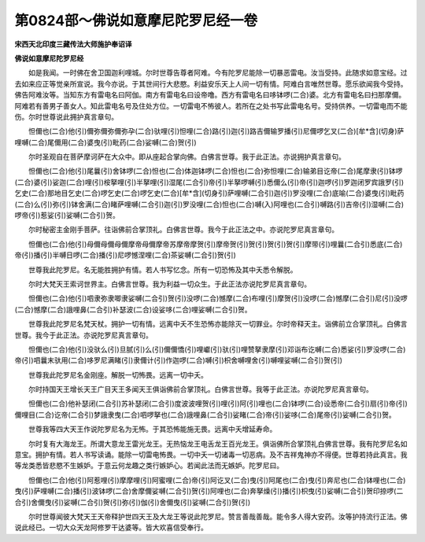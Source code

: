 第0824部～佛说如意摩尼陀罗尼经一卷
======================================

**宋西天北印度三藏传法大师施护奉诏译**

**佛说如意摩尼陀罗尼经**


　　如是我闻。一时佛在舍卫国迦利哩城。尔时世尊告尊者阿难。今有陀罗尼能除一切暴恶雷电。汝当受持。此随求如意宝经。过去如来应正等觉亲所宣说。我今亦说。于其世间行大悲愍。利益安乐天上人间一切有情。阿难白言唯然世尊。愿乐欲闻我今受持。佛告阿难汝等。当知东方有雷电名曰阿伽。南方有雷电名曰设帝噜。西方有雷电名曰哆钵啰(二合)婆。北方有雷电名曰扫那摩儞。阿难若有善男子善女人。知此雷电名号及住处方位。一切雷电不怖彼人。若所在之处书写此雷电名号。受持供养。一切雷电而不能伤。尔时世尊说此拥护真言章句。

　　怛儞也(二合)他(引)儞弥儞弥儞弥孕(二合)驮哩(引)怛哩(二合)路(引)迦(引)路吉儞输罗播(引)尼儞啰乞叉(二合)[牟*含](切身)萨哩嚩(二合)尾儞用(二合)婆曳(引)毗药(二合)娑嚩(二合)贺(引)

　　尔时圣观自在菩萨摩诃萨在大众中。即从座起合掌向佛。白佛言世尊。我于此正法。亦说拥护真言章句。

　　怛儞也(二合)他(引)尾曩(引)舍钵啰(二合)怛也(二合)体迦钵啰(二合)怛也(二合)弥怛哩(二合)输弟目讫帝(二合)尾摩隶(引)钵啰(二合)婆(引)娑迦(二合)哩(引)桉拏哩(引)半拏哩(引)湿尾(二合引)帝(引)半拏啰嚩(引)悉儞么(引)帝(引)迦啰(引)罗迦闭罗宾誐罗(引)乞史(二合)那地目乞史(二合)啰乞史(二合)啰乞史(二合)[牟*含](切身引)萨哩嚩(二合引)迦(引)罗没哩(二合)底喻(二合)婆曳(引)毗药(二合)么(引)弥(引)钵舍满(二合)睹萨哩嚩(二合引)迦(引)罗没哩(二合)怛也(二合)嚩(入)阿哩也(二合引)嚩路(引)吉帝(引)湿嚩(二合)啰帝(引)惹娑(引)娑嚩(二合引)贺。

　　尔时秘密主金刚手菩萨。往诣佛前合掌顶礼。白佛言世尊。我今于此正法之中。亦说陀罗尼真言章句。

　　怛儞也(二合)他(引)母儞母儞母儞摩帝母儞摩帝苏摩帝摩贺(引)摩帝贺(引)贺(引)贺(引)贺(引)摩带(引)哩曩(二合引)悉底(二合)帝(引)播(引)半嚩日啰(二合)播(引)尼啰憾涅哩(二合)茶娑嚩(二合引)贺(引)

　　世尊我此陀罗尼。名无能胜拥护有情。若人书写忆念。所有一切恐怖及其中夭悉令解脱。

　　尔时大梵天王索诃世界主。白佛言世尊。我为利益一切众生。于此正法亦说陀罗尼真言章句。

　　怛儞也(二合)他(引)呬隶弥隶唧隶娑嚩(二合引)贺(引)没啰(二合)憾摩(二合)布哩(引)摩贺(引)没啰(二合)憾摩(二合引)尼(引)没啰(二合)憾摩(二合)誐哩鼻(二合引)补瑟波(二合)设娑哆(二合)哩娑嚩(二合引)贺。

　　世尊我此陀罗尼名梵天杖。拥护一切有情。远离中夭不生恐怖亦能除灭一切罪业。尔时帝释天主。诣佛前立合掌顶礼。白佛言世尊。我今于此正法。亦说陀罗尼真言章句。

　　怛儞也(二合)他(引)没驮么(引)旦腻(引)么(引)儞儞憍(引)哩巘(引)驮(引)哩赞拏隶摩(引)邓诣布讫嚩(二合)悉娑(引)罗没啰(二合)帝(引)呬曩末驮用(二合)哆罗尼满睹(引)隶儞计(引)作迦啰(二合)嚩(引)枳舍嚩哩舍(引)嚩哩娑嚩(二合引)贺(引)

　　世尊我此陀罗尼名金刚座。解脱一切怖畏。远离一切中夭。

　　尔时持国天王增长天王广目天王多闻天王俱诣佛前合掌顶礼。白佛言世尊。我等于此正法。亦说陀罗尼真言章句。

　　怛儞也(二合)他补瑟闭(二合引)苏补瑟闭(二合引)度波波哩贺(引)哩(引)阿(引)哩也(二合)钵啰(二合)设悉帝(二合引)扇(引)帝(引)儞哩目(二合)讫帝(二合引)梦誐隶曳(二合)呬啰拏也(二合)誐哩鼻(二合引)娑睹(二合)帝(引)娑哆(二合)尾帝(引)娑嚩(二合引)贺。

　　世尊我等四大天王作说陀罗尼名为无怖。于其恐怖能施无畏。远离中夭增延寿命。

　　尔时复有大海龙王。所谓大意龙王雷光龙王。无热恼龙王电舌龙王百光龙王。俱诣佛所合掌顶礼白佛言世尊。我有陀罗尼名如意宝。拥护有情。若人书写读诵。能除一切雷电怖畏。一切中夭一切诸毒一切恶病。及不吉祥鬼神亦不得便。世尊若持此真言。我等龙类悉皆悲愍不生嫉妒。于意云何龙趣之类行嫉妒心。若闻此法而无嫉妒。陀罗尼曰。

　　怛儞也(二合)他(引)阿惹哩(引)摩摩哩(引)阿蜜哩(二合)帝(引)阿讫叉(二合)曳(引)阿尾也(二合)曳(引)奔尼也(二合)钵哩也(二合)曳(引)萨哩嚩(二合)播(引)波钵啰(二合)舍摩儞娑嚩(二合引)贺(引)阿哩也(二合)奔拏燥(引)播(引)枳曳(引)娑嚩(二合引)贺印捺啰(二合引)舍儞曳(引)娑嚩(二合引)贺(引)弥(引)伽(引)舍儞曳(引)娑嚩(二合引)贺(引)

　　尔时世尊闻彼大梵天王天帝释护世四天王及大龙王等说此陀罗尼。赞言善哉善哉。能令多人得大安药。汝等护持流行正法。佛说此经已。一切大众天龙阿修罗干达婆等。皆大欢喜信受奉行。
